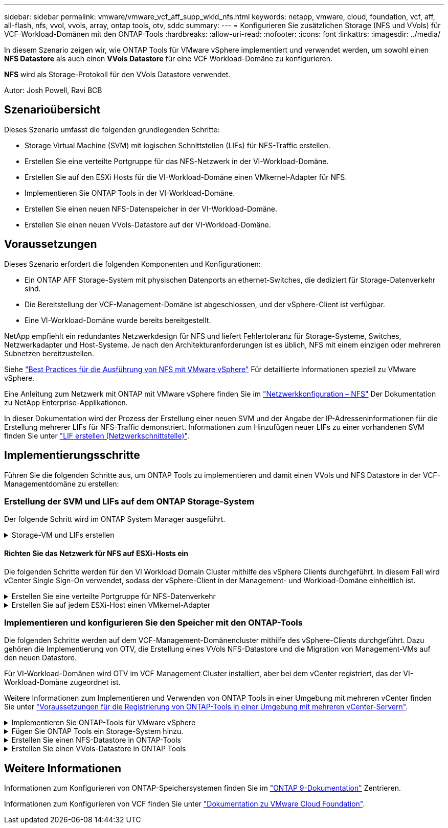 ---
sidebar: sidebar 
permalink: vmware/vmware_vcf_aff_supp_wkld_nfs.html 
keywords: netapp, vmware, cloud, foundation, vcf, aff, all-flash, nfs, vvol, vvols, array, ontap tools, otv, sddc 
summary:  
---
= Konfigurieren Sie zusätzlichen Storage (NFS und VVols) für VCF-Workload-Domänen mit den ONTAP-Tools
:hardbreaks:
:allow-uri-read: 
:nofooter: 
:icons: font
:linkattrs: 
:imagesdir: ../media/


[role="lead"]
In diesem Szenario zeigen wir, wie ONTAP Tools für VMware vSphere implementiert und verwendet werden, um sowohl einen *NFS Datastore* als auch einen *VVols Datastore* für eine VCF Workload-Domäne zu konfigurieren.

*NFS* wird als Storage-Protokoll für den VVols Datastore verwendet.

Autor: Josh Powell, Ravi BCB



== Szenarioübersicht

Dieses Szenario umfasst die folgenden grundlegenden Schritte:

* Storage Virtual Machine (SVM) mit logischen Schnittstellen (LIFs) für NFS-Traffic erstellen.
* Erstellen Sie eine verteilte Portgruppe für das NFS-Netzwerk in der VI-Workload-Domäne.
* Erstellen Sie auf den ESXi Hosts für die VI-Workload-Domäne einen VMkernel-Adapter für NFS.
* Implementieren Sie ONTAP Tools in der VI-Workload-Domäne.
* Erstellen Sie einen neuen NFS-Datenspeicher in der VI-Workload-Domäne.
* Erstellen Sie einen neuen VVols-Datastore auf der VI-Workload-Domäne.




== Voraussetzungen

Dieses Szenario erfordert die folgenden Komponenten und Konfigurationen:

* Ein ONTAP AFF Storage-System mit physischen Datenports an ethernet-Switches, die dediziert für Storage-Datenverkehr sind.
* Die Bereitstellung der VCF-Management-Domäne ist abgeschlossen, und der vSphere-Client ist verfügbar.
* Eine VI-Workload-Domäne wurde bereits bereitgestellt.


NetApp empfiehlt ein redundantes Netzwerkdesign für NFS und liefert Fehlertoleranz für Storage-Systeme, Switches, Netzwerkadapter und Host-Systeme. Je nach den Architekturanforderungen ist es üblich, NFS mit einem einzigen oder mehreren Subnetzen bereitzustellen.

Siehe https://core.vmware.com/resource/best-practices-running-nfs-vmware-vsphere["Best Practices für die Ausführung von NFS mit VMware vSphere"] Für detaillierte Informationen speziell zu VMware vSphere.

Eine Anleitung zum Netzwerk mit ONTAP mit VMware vSphere finden Sie im https://docs.netapp.com/us-en/ontap-apps-dbs/vmware/vmware-vsphere-network.html#nfs["Netzwerkkonfiguration – NFS"] Der Dokumentation zu NetApp Enterprise-Applikationen.

In dieser Dokumentation wird der Prozess der Erstellung einer neuen SVM und der Angabe der IP-Adresseninformationen für die Erstellung mehrerer LIFs für NFS-Traffic demonstriert. Informationen zum Hinzufügen neuer LIFs zu einer vorhandenen SVM finden Sie unter link:https://docs.netapp.com/us-en/ontap/networking/create_a_lif.html["LIF erstellen (Netzwerkschnittstelle)"].



== Implementierungsschritte

Führen Sie die folgenden Schritte aus, um ONTAP Tools zu implementieren und damit einen VVols und NFS Datastore in der VCF-Managementdomäne zu erstellen:



=== Erstellung der SVM und LIFs auf dem ONTAP Storage-System

Der folgende Schritt wird im ONTAP System Manager ausgeführt.

.Storage-VM und LIFs erstellen
[%collapsible]
====
Führen Sie die folgenden Schritte aus, um eine SVM sowie mehrere LIFs für NFS-Datenverkehr zu erstellen.

. Navigieren Sie im ONTAP-Systemmanager im linken Menü zu *Speicher-VMs* und klicken Sie auf *+ Hinzufügen*, um zu starten.
+
image::vmware-vcf-asa-image01.png[Klicken Sie auf +Hinzufügen, um mit der Erstellung der SVM zu beginnen]

+
{Nbsp}

. Im *Add Storage VM* Wizard geben Sie einen *Namen* für die SVM an, wählen Sie den *IP Space* aus und klicken dann unter *Access Protocol* auf die Registerkarte *SMB/CIFS, NFS, S3* und aktivieren Sie das Kontrollkästchen *enable NFS*.
+
image::vmware-vcf-aff-image35.png[Storage VM Wizard hinzufügen - NFS aktivieren]

+

TIP: Es ist nicht notwendig, hier die Schaltfläche *NFS-Client-Zugriff zulassen* zu aktivieren, da ONTAP-Tools für VMware vSphere zur Automatisierung des Datastore-Bereitstellungsprozesses verwendet werden. Dazu gehört auch die Bereitstellung des Client-Zugriffs für die ESXi-Hosts.
&#160;

. Geben Sie im Abschnitt *Network Interface* die *IP-Adresse*, *Subnetzmaske* und *Broadcast Domain und Port* für die erste LIF ein. Für nachfolgende LIFs kann das Kontrollkästchen aktiviert sein, um allgemeine Einstellungen für alle verbleibenden LIFs zu verwenden oder separate Einstellungen zu verwenden.
+
image::vmware-vcf-aff-image36.png[Geben Sie die Netzwerkinformationen für LIFs ein]

+
{Nbsp}

. Wählen Sie aus, ob das Storage VM Administration-Konto aktiviert werden soll (für mandantenfähige Umgebungen), und klicken Sie auf *Speichern*, um die SVM zu erstellen.
+
image::vmware-vcf-asa-image04.png[Aktivieren Sie das SVM-Konto und beenden Sie es]



====


==== Richten Sie das Netzwerk für NFS auf ESXi-Hosts ein

Die folgenden Schritte werden für den VI Workload Domain Cluster mithilfe des vSphere Clients durchgeführt. In diesem Fall wird vCenter Single Sign-On verwendet, sodass der vSphere-Client in der Management- und Workload-Domäne einheitlich ist.

.Erstellen Sie eine verteilte Portgruppe für NFS-Datenverkehr
[%collapsible]
====
Gehen Sie wie folgt vor, um eine neue verteilte Portgruppe für das Netzwerk zu erstellen, die NFS-Datenverkehr übertragen soll:

. Navigieren Sie im vSphere-Client zu *Inventar > Netzwerk* für die Workload-Domäne. Navigieren Sie zum vorhandenen Distributed Switch und wählen Sie die Aktion zum Erstellen von *New Distributed Port Group...* aus.
+
image::vmware-vcf-asa-image22.png[Wählen Sie diese Option, um eine neue Portgruppe zu erstellen]

+
{Nbsp}

. Geben Sie im Assistenten *New Distributed Port Group* einen Namen für die neue Portgruppe ein und klicken Sie auf *Next*, um fortzufahren.
. Füllen Sie auf der Seite *Configure settings* alle Einstellungen aus. Wenn VLANs verwendet werden, stellen Sie sicher, dass Sie die richtige VLAN-ID angeben. Klicken Sie auf *Weiter*, um fortzufahren.
+
image::vmware-vcf-asa-image23.png[Geben Sie die VLAN-ID ein]

+
{Nbsp}

. Überprüfen Sie auf der Seite *Ready to Complete* die Änderungen und klicken Sie auf *Finish*, um die neue verteilte Portgruppe zu erstellen.
. Nachdem die Portgruppe erstellt wurde, navigieren Sie zur Portgruppe und wählen Sie die Aktion *Einstellungen bearbeiten...* aus.
+
image::vmware-vcf-aff-image37.png[DPG - Einstellungen bearbeiten]

+
{Nbsp}

. Navigieren Sie auf der Seite *Distributed Port Group - Einstellungen bearbeiten* im linken Menü zu *Teaming und Failover*. Aktivieren Sie Teaming für die Uplinks, die für NFS-Verkehr verwendet werden sollen, indem Sie sicherstellen, dass sie sich im Bereich *Active Uplinks* befinden. Verschieben Sie alle nicht verwendeten Uplinks nach unten zu *unused Uplinks*.
+
image::vmware-vcf-aff-image38.png[DPG - Team-Uplinks]

+
{Nbsp}

. Wiederholen Sie diesen Vorgang für jeden ESXi-Host im Cluster.


====
.Erstellen Sie auf jedem ESXi-Host einen VMkernel-Adapter
[%collapsible]
====
Wiederholen Sie diesen Vorgang auf jedem ESXi-Host in der Workload-Domäne.

. Navigieren Sie vom vSphere-Client zu einem der ESXi-Hosts in der Workload-Domäneninventarisierung. Wählen Sie auf der Registerkarte *Configure* *VMkernel Adapter* und klicken Sie auf *Add Networking...*, um zu starten.
+
image::vmware-vcf-asa-image30.png[Starten Sie den Assistenten zum Hinzufügen von Netzwerken]

+
{Nbsp}

. Wählen Sie im Fenster *Verbindungstyp auswählen* *VMkernel Netzwerkadapter* und klicken Sie auf *Weiter*, um fortzufahren.
+
image::vmware-vcf-asa-image08.png[Wählen Sie VMkernel Netzwerkadapter]

+
{Nbsp}

. Wählen Sie auf der Seite *Zielgerät auswählen* eine der zuvor erstellten verteilten Portgruppen für NFS aus.
+
image::vmware-vcf-aff-image39.png[Wählen Sie die Zielportgruppe aus]

+
{Nbsp}

. Behalten Sie auf der Seite *Port Properties* die Standardeinstellungen (keine aktivierten Dienste) bei und klicken Sie auf *Weiter*, um fortzufahren.
. Geben Sie auf der Seite *IPv4 settings* die *IP-Adresse*, *Subnetzmaske* ein, und geben Sie eine neue Gateway-IP-Adresse ein (nur bei Bedarf). Klicken Sie auf *Weiter*, um fortzufahren.
+
image::vmware-vcf-aff-image40.png[VMkernel IPv4-Einstellungen]

+
{Nbsp}

. Überprüfen Sie Ihre Auswahl auf der Seite *Ready to Complete* und klicken Sie auf *Finish*, um den VMkernel-Adapter zu erstellen.
+
image::vmware-vcf-aff-image41.png[Prüfen Sie die VMkernel-Auswahl]



====


=== Implementieren und konfigurieren Sie den Speicher mit den ONTAP-Tools

Die folgenden Schritte werden auf dem VCF-Management-Domänencluster mithilfe des vSphere-Clients durchgeführt. Dazu gehören die Implementierung von OTV, die Erstellung eines VVols NFS-Datastore und die Migration von Management-VMs auf den neuen Datastore.

Für VI-Workload-Domänen wird OTV im VCF Management Cluster installiert, aber bei dem vCenter registriert, das der VI-Workload-Domäne zugeordnet ist.

Weitere Informationen zum Implementieren und Verwenden von ONTAP Tools in einer Umgebung mit mehreren vCenter finden Sie unter link:https://docs.netapp.com/us-en/ontap-tools-vmware-vsphere/configure/concept_requirements_for_registering_vsc_in_multiple_vcenter_servers_environment.html["Voraussetzungen für die Registrierung von ONTAP-Tools in einer Umgebung mit mehreren vCenter-Servern"].

.Implementieren Sie ONTAP-Tools für VMware vSphere
[%collapsible]
====
ONTAP Tools für VMware vSphere (OTV) werden als VM-Appliance implementiert und verfügen über eine integrierte vCenter-Benutzeroberfläche zum Management von ONTAP Storage.

Füllen Sie die folgenden Schritte aus, um ONTAP Tools für VMware vSphere zu implementieren:

. Rufen Sie das OVA-Image der ONTAP-Tools auf link:https://mysupport.netapp.com/site/products/all/details/otv/downloads-tab["NetApp Support Website"] Und in einen lokalen Ordner herunterladen.
. Melden Sie sich bei der vCenter Appliance für die VCF-Managementdomäne an.
. Klicken Sie in der vCenter-Appliance-Oberfläche mit der rechten Maustaste auf den Management-Cluster und wählen Sie *Deploy OVF Template…* aus
+
image::vmware-vcf-aff-image21.png[OVF-Vorlage bereitstellen...]

+
{Nbsp}

. Klicken Sie im Assistenten *OVF-Vorlage bereitstellen* auf das Optionsfeld *Lokale Datei* und wählen Sie die im vorherigen Schritt heruntergeladene OVA-Datei für ONTAP-Tools aus.
+
image::vmware-vcf-aff-image22.png[Wählen Sie die OVA-Datei aus]

+
{Nbsp}

. Wählen Sie für die Schritte 2 bis 5 des Assistenten einen Namen und Ordner für die VM aus, wählen Sie die Rechenressource aus, überprüfen Sie die Details und akzeptieren Sie die Lizenzvereinbarung.
. Wählen Sie für den Speicherort der Konfigurations- und Festplattendateien den vSAN Datastore des VCF Management Domain Clusters aus.
+
image::vmware-vcf-aff-image23.png[Wählen Sie die OVA-Datei aus]

+
{Nbsp}

. Wählen Sie auf der Seite Netzwerk auswählen das Netzwerk aus, das für den Verwaltungsdatenverkehr verwendet wird.
+
image::vmware-vcf-aff-image24.png[Wählen Sie Netzwerk aus]

+
{Nbsp}

. Geben Sie auf der Seite Vorlage anpassen alle erforderlichen Informationen ein:
+
** Passwort für administrativen Zugriff auf OTV.
** NTP-Server-IP-Adresse.
** Passwort für das OTV-Wartungskonto.
** OTV Derby DB-Kennwort.
** Aktivieren Sie nicht das Kontrollkästchen, um VMware Cloud Foundation (VCF)* zu aktivieren. Der VCF-Modus ist für die Bereitstellung von zusätzlichem Speicher nicht erforderlich.
** FQDN oder IP-Adresse der vCenter-Appliance für die *VI Workload Domain*
** Zugangsdaten für die vCenter-Appliance der *VI Workload Domain*
** Geben Sie die erforderlichen Felder für Netzwerkeigenschaften an.
+
Klicken Sie auf *Weiter*, um fortzufahren.

+
image::vmware-vcf-aff-image25.png[OTV-Vorlage anpassen 1]

+
image::vmware-vcf-asa-image35.png[OTV-Vorlage anpassen 2]

+
{Nbsp}



. Überprüfen Sie alle Informationen auf der Seite bereit zur Fertigstellung, und klicken Sie auf Fertig stellen, um mit der Bereitstellung der OTV-Appliance zu beginnen.


====
.Fügen Sie ONTAP Tools ein Storage-System hinzu.
[%collapsible]
====
. Greifen Sie auf die NetApp ONTAP-Tools zu, indem Sie sie im Hauptmenü des vSphere-Clients auswählen.
+
image::vmware-asa-image6.png[NetApp ONTAP-Tools]

+
{Nbsp}

. Wählen Sie aus dem Dropdown-Menü *INSTANCE* in der Benutzeroberfläche des ONTAP-Tools die OTV-Instanz aus, die der zu verwaltenden Workload-Domain zugeordnet ist.
+
image::vmware-vcf-asa-image36.png[Wählen Sie OTV-Instanz]

+
{Nbsp}

. Wählen Sie in den ONTAP-Tools im linken Menü *Speichersysteme* aus, und drücken Sie dann *Hinzufügen*.
+
image::vmware-vcf-asa-image37.png[Hinzufügen des Storage-Systems]

+
{Nbsp}

. Geben Sie die IP-Adresse, die Anmeldeinformationen des Speichersystems und die Portnummer ein. Klicken Sie auf *Add*, um den Ermittlungsvorgang zu starten.
+
image::vmware-vcf-asa-image38.png[Geben Sie die Anmeldedaten für das Storage-System an]



====
.Erstellen Sie einen NFS-Datastore in ONTAP-Tools
[%collapsible]
====
Gehen Sie wie folgt vor, um einen auf NFS ausgeführten ONTAP Datastore mit ONTAP-Tools zu implementieren.

. Wählen Sie in den ONTAP-Tools *Übersicht* und klicken Sie im Register *erste Schritte* auf *Bereitstellung*, um den Assistenten zu starten.
+
image::vmware-vcf-asa-image41.png[Bereitstellung von Datastore]

+
{Nbsp}

. Wählen Sie auf der Seite *Allgemein* des Assistenten für neue Datenspeicher das vSphere Datacenter- oder Cluster-Ziel aus. Wählen Sie *NFS* als Datenspeichertyp aus, geben Sie einen Namen für den Datastore ein und wählen Sie das Protokoll aus.  Legen Sie fest, ob Sie FlexGroup Volumes verwenden und ob Sie eine Storage-Funktionsdatei für die Bereitstellung verwenden möchten. Klicken Sie auf *Weiter*, um fortzufahren.
+
Hinweis: Durch Auswahl von *Verteilung der Datastore-Daten über den Cluster* wird das zugrunde liegende Volume als FlexGroup Volume erstellt, was die Verwendung von Storage Capability Profiles ausschließt. Siehe https://docs.netapp.com/us-en/ontap/flexgroup/supported-unsupported-config-concept.html["Unterstützte und nicht unterstützte Konfigurationen für FlexGroup Volumes"] Weitere Informationen zur Verwendung von FlexGroup Volumes

+
image::vmware-vcf-aff-image42.png[Allgemeine Seite]

+
{Nbsp}

. Wählen Sie auf der Seite *Storage System* das Speicherfähigkeitsprofil, das Speichersystem und die SVM aus. Klicken Sie auf *Weiter*, um fortzufahren.
+
image::vmware-vcf-aff-image43.png[Storage-System]

+
{Nbsp}

. Wählen Sie auf der Seite *Speicherattribute* das zu verwendende Aggregat aus und klicken Sie dann auf *Weiter*, um fortzufahren.
+
image::vmware-vcf-aff-image44.png[Storage-Attribute]

+
{Nbsp}

. Überprüfen Sie abschließend die *Zusammenfassung* und klicken Sie auf Fertig stellen, um mit der Erstellung des NFS-Datastore zu beginnen.
+
image::vmware-vcf-aff-image45.png[Überprüfen Sie die Zusammenfassung und beenden Sie sie]



====
.Erstellen Sie einen VVols-Datastore in ONTAP Tools
[%collapsible]
====
Führen Sie die folgenden Schritte aus, um einen VVols-Datastore in ONTAP Tools zu erstellen:

. Wählen Sie in den ONTAP-Tools *Übersicht* und klicken Sie im Register *erste Schritte* auf *Bereitstellung*, um den Assistenten zu starten.
+
image::vmware-vcf-asa-image41.png[Bereitstellung von Datastore]

. Wählen Sie auf der Seite *Allgemein* des Assistenten für neue Datenspeicher das vSphere Datacenter- oder Cluster-Ziel aus. Wählen Sie als Datastore-Typ *VVols* aus, geben Sie einen Namen für den Datastore ein und wählen Sie als Protokoll *NFS* aus. Klicken Sie auf *Weiter*, um fortzufahren.
+
image::vmware-vcf-aff-image46.png[Allgemeine Seite]

. Wählen Sie auf der Seite *Storage System* das Speicherfähigkeitsprofil, das Speichersystem und die SVM aus. Klicken Sie auf *Weiter*, um fortzufahren.
+
image::vmware-vcf-aff-image43.png[Storage-System]

. Wählen Sie auf der Seite *Speicherattribute* aus, um ein neues Volume für den Datenspeicher zu erstellen und die Speicherattribute des zu erstellenden Volumes auszufüllen. Klicken Sie auf *Add*, um das Volume zu erstellen, und dann auf *Next*, um fortzufahren.
+
image::vmware-vcf-aff-image47.png[Storage-Attribute]

+
image::vmware-vcf-aff-image48.png[Storage-Attribute – Weiter]

. Überprüfen Sie abschließend die *Zusammenfassung* und klicken Sie auf *Fertig stellen*, um den vVol Datastore-Erstellungsprozess zu starten.
+
image::vmware-vcf-aff-image49.png[Übersichtsseite]



====


== Weitere Informationen

Informationen zum Konfigurieren von ONTAP-Speichersystemen finden Sie im link:https://docs.netapp.com/us-en/ontap["ONTAP 9-Dokumentation"] Zentrieren.

Informationen zum Konfigurieren von VCF finden Sie unter link:https://docs.vmware.com/en/VMware-Cloud-Foundation/index.html["Dokumentation zu VMware Cloud Foundation"].
